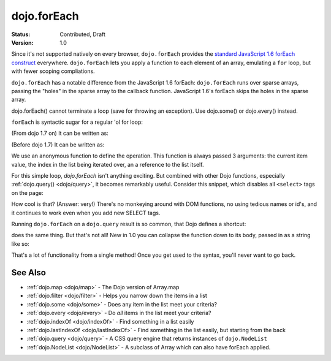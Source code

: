 .. _dojo/forEach:

dojo.forEach
============

:Status: Contributed, Draft
:Version: 1.0

Since it's not supported natively on every browser, ``dojo.forEach`` provides the `standard JavaScript 1.6 forEach construct <https://developer.mozilla.org/En/Core_JavaScript_1.5_Reference:Objects:Array:forEach>`_ everywhere. ``dojo.forEach`` lets you apply a function to each element of an array, emulating a ``for`` loop, but with fewer scoping compliations.

``dojo.forEach`` has a notable difference from the JavaScript 1.6 forEach: ``dojo.forEach`` runs over sparse arrays, passing the "holes" in the sparse array to the callback function. JavaScript 1.6's forEach skips the holes in the sparse array.

dojo.forEach() cannot terminate a loop (save for throwing an exception). Use dojo.some() or dojo.every() instead.

``forEach`` is syntactic sugar for a regular 'ol for loop:

.. js ::
  
  for(var i=0; i<queueEntries.length; i++){
    console.debug(queueEntries[i], "at index", i);
  }

(From dojo 1.7 on) It can be written as:

.. js ::
  
  require(["dojo/_base/array"], function(array){
    array.forEach(queueEntries, function(entry, i){
      console.debug(entry, "at index", i);
    });
  });

(Before dojo 1.7) It can be written as:

.. js ::
  
  dojo.forEach(queueEntries, function(entry, i){
    console.debug(entry, "at index", i);
  });

We use an anonymous function to define the operation. This function is always passed 3 arguments: the current item value, the index in the list being iterated over, an a reference to the list itself.

For this simple loop, `dojo.forEach` isn't anything exciting. But combined with other Dojo functions, especially :ref:`dojo.query() <dojo/query>`, it becomes remarkably useful. Consider this snippet, which disables all ``<select>`` tags on the page:

.. js ::
  
  // Dojo 1.7+ (AMD)
  require(["dojo/_base/array", "dojo/query"], function(array, query){
    array.forEach(
      query("select"),
      function(selectTag) {
        selectTag.disabled = true;
      }
    );
  });
  
  // Dojo < 1.7
  dojo.forEach(
    dojo.query("select"),
    function(selectTag) {
      selectTag.disabled = true;
    }
  );

How cool is that? (Answer: very!) There's no monkeying around with DOM functions, no using tedious names or id's, and it continues to work even when you add new SELECT tags.

Running ``dojo.forEach`` on a ``dojo.query`` result is so common, that Dojo defines a shortcut:

.. js ::
    
  // Dojo 1.7+ (AMD)
  require(["dojo/query"], function(query){
    query("select").forEach(function(selectTag){
      selectTag.disabled = true;
    });
  });
  
  // Dojo < 1.7
  dojo.query("select").forEach(function(selectTag){
      selectTag.disabled = true;
  });

does the same thing. But that's not all! New in 1.0 you can collapse the function down to its body, passed in as a string like so:

.. js ::
    
  // Dojo 1.7+ (AMD)
  require(["dojo/query"], function(query){
    query("select").forEach("item.disabled = true;");
  });
  
  // Dojo < 1.7
  dojo.query("select").forEach("item.disabled = true;");

That's a lot of functionality from a single method! Once you get used to the syntax, you'll never want to go back.

========
See Also
========
- :ref:`dojo.map <dojo/map>` - The Dojo version of Array.map
- :ref:`dojo.filter <dojo/filter>` - Helps you narrow down the items in a list
- :ref:`dojo.some <dojo/some>` - Does any item in the list meet your criteria?
- :ref:`dojo.every <dojo/every>` - Do *all* items in the list meet your criteria?
- :ref:`dojo.indexOf <dojo/indexOf>` - Find something in a list easily
- :ref:`dojo.lastIndexOf <dojo/lastIndexOf>` - Find something in the list easily, but starting from the back
- :ref:`dojo.query <dojo/query>` - A CSS query engine that returns instances of ``dojo.NodeList``
- :ref:`dojo.NodeList <dojo/NodeList>` - A subclass of Array which can also have forEach applied.
